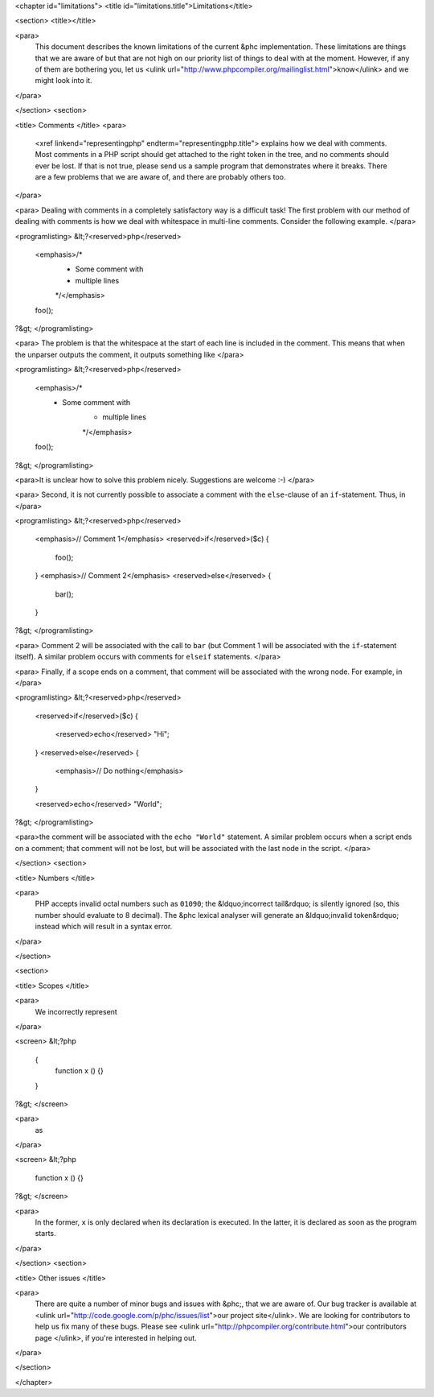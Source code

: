 <chapter id="limitations">
<title id="limitations.title">Limitations</title>

<section>
<title></title>

<para>
	This document describes the known limitations of the current &phc
	implementation. These limitations are things that we are aware of but that
	are not high on our priority list of things to deal with at the moment.
	However, if any of them are bothering you, let us <ulink
	url="http://www.phpcompiler.org/mailinglist.html">know</ulink> and we might
	look into it.
</para>

</section>
<section>

<title> Comments </title>
<para>
	<xref linkend="representingphp" endterm="representingphp.title"> explains
	how we deal with comments. Most comments in a PHP script should get attached
	to the right token in the tree, and no comments should ever be lost. If that
	is not true, please send us a sample program that demonstrates where it
	breaks. There are a few problems that we are aware of, and there are
	probably others too. 
</para>

<para> Dealing with comments in a completely satisfactory way is a
difficult task! The first problem with our method of dealing with
comments is how we deal with whitespace in multi-line comments.
Consider the following example. </para>

<programlisting>
&lt;?<reserved>php</reserved>
   <emphasis>/*
    * Some comment with
    * multiple lines
    */</emphasis>
   foo();
?&gt;
</programlisting>

<para> The problem is that the whitespace at the start of each line is
included in the comment. This means that when the unparser outputs the
comment, it outputs something like </para>

<programlisting>
&lt;?<reserved>php</reserved>
   <emphasis>/*
    * Some comment with
       * multiple lines
       */</emphasis>
   foo();
?&gt;
</programlisting>

<para>It is unclear how to solve this problem nicely. Suggestions are
welcome :-) </para>

<para> Second, it is not currently possible to associate a comment with
the ``else``-clause of an ``if``-statement. Thus, in
</para>

<programlisting>
&lt;?<reserved>php</reserved>
   <emphasis>// Comment 1</emphasis>
   <reserved>if</reserved>($c)
   {
      foo();
   }
   <emphasis>// Comment 2</emphasis>
   <reserved>else</reserved>
   {
      bar();
   }
?&gt;
</programlisting>

<para> Comment 2 will be associated with the call to ``bar``
(but Comment 1 will be associated with the ``if``-statement
itself). A similar problem occurs with comments for
``elseif`` statements. </para>

<para> Finally, if a scope ends on a comment, that comment will be associated with the wrong node. For example, in </para>

<programlisting>
&lt;?<reserved>php</reserved>
   <reserved>if</reserved>($c)
   {
      <reserved>echo</reserved> "Hi";
   }
   <reserved>else</reserved>
   {
      <emphasis>// Do nothing</emphasis>
   }

   <reserved>echo</reserved> "World";
?&gt;
</programlisting>

<para>the comment will be associated with the ``echo "World"``
statement. A similar problem occurs when a script ends on a comment;
that comment will not be lost, but will be associated with the last
node in the script. </para>

</section>
<section>

<title> Numbers </title>

<para>
	PHP accepts invalid octal numbers such as ``01090``; the
	&ldquo;incorrect tail&rdquo; is silently ignored (so, this number should
	evaluate to 8 decimal). The &phc lexical analyser will generate an
	&ldquo;invalid token&rdquo; instead which will result in a syntax error.
</para>

</section>

<section>

<title> Scopes </title>

<para>
	We incorrectly represent
</para>

<screen>
&lt;?php
	{
		function x () {}
	}
?&gt;
</screen>

<para>
	as
</para>

<screen>
&lt;?php
	function x () {}
?&gt;
</screen>

<para>
	In the former, ``x`` is only declared when its declaration is
	executed. In the latter, it is declared as soon as the program starts.
</para>

</section>
<section>

<title> Other issues </title>

<para>
	There are quite a number of minor bugs and issues with &phc;, that we are
	aware of. Our bug tracker is available at <ulink
	url="http://code.google.com/p/phc/issues/list">our project site</ulink>. We
	are looking for contributors to help us fix many of these bugs. Please see
	<ulink url="http://phpcompiler.org/contribute.html">our contributors page
	</ulink>, if you're interested in helping out.
</para>

</section>



</chapter>
